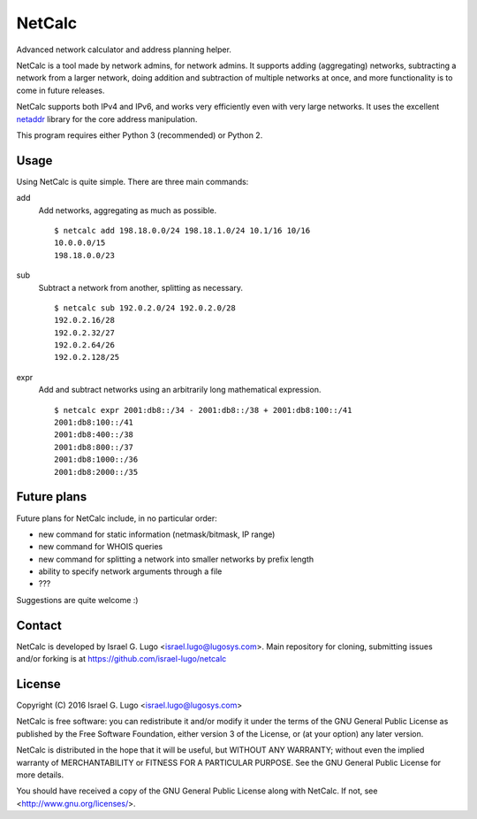 NetCalc
=======

|license| |Codacy Badge|

Advanced network calculator and address planning helper.

NetCalc is a tool made by network admins, for network admins. It supports
adding (aggregating) networks, subtracting a network from a larger network,
doing addition and subtraction of multiple networks at once, and more
functionality is to come in future releases.

NetCalc supports both IPv4 and IPv6, and works very efficiently even with very
large networks. It uses the excellent netaddr_ library for the core address
manipulation.

This program requires either Python 3 (recommended) or Python 2.


Usage
-----

Using NetCalc is quite simple. There are three main commands:

add
  Add networks, aggregating as much as possible. ::

    $ netcalc add 198.18.0.0/24 198.18.1.0/24 10.1/16 10/16
    10.0.0.0/15
    198.18.0.0/23

sub
  Subtract a network from another, splitting as necessary. ::

    $ netcalc sub 192.0.2.0/24 192.0.2.0/28
    192.0.2.16/28
    192.0.2.32/27
    192.0.2.64/26
    192.0.2.128/25

expr
  Add and subtract networks using an arbitrarily long mathematical expression. ::

    $ netcalc expr 2001:db8::/34 - 2001:db8::/38 + 2001:db8:100::/41
    2001:db8:100::/41
    2001:db8:400::/38
    2001:db8:800::/37
    2001:db8:1000::/36
    2001:db8:2000::/35


Future plans
------------

Future plans for NetCalc include, in no particular order:

- new command for static information (netmask/bitmask, IP range)
- new command for WHOIS queries
- new command for splitting a network into smaller networks by prefix length
- ability to specify network arguments through a file
- ???

Suggestions are quite welcome :)


Contact
-------

NetCalc is developed by Israel G. Lugo <israel.lugo@lugosys.com>. Main
repository for cloning, submitting issues and/or forking is at
https://github.com/israel-lugo/netcalc


License
-------

Copyright (C) 2016 Israel G. Lugo <israel.lugo@lugosys.com>

NetCalc is free software: you can redistribute it and/or modify
it under the terms of the GNU General Public License as published by
the Free Software Foundation, either version 3 of the License, or
(at your option) any later version.

NetCalc is distributed in the hope that it will be useful,
but WITHOUT ANY WARRANTY; without even the implied warranty of
MERCHANTABILITY or FITNESS FOR A PARTICULAR PURPOSE.  See the
GNU General Public License for more details.

You should have received a copy of the GNU General Public License
along with NetCalc.  If not, see <http://www.gnu.org/licenses/>.


.. |license| image:: https://img.shields.io/badge/license-GPLv3+-blue.svg?maxAge=2592000
   :target: LICENSE
.. |Codacy Badge| image:: https://api.codacy.com/project/badge/Grade/4479f8bd8ddd4ba58c09867bf97133cd
   :target: https://www.codacy.com/app/israel-lugo/netcalc
.. _netaddr: https://github.com/drkjam/netaddr

